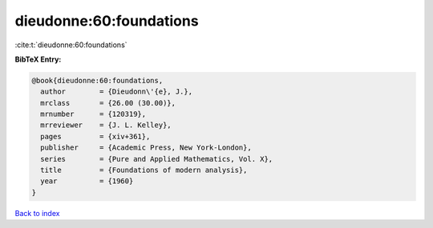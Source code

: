 dieudonne:60:foundations
========================

:cite:t:`dieudonne:60:foundations`

**BibTeX Entry:**

.. code-block:: bibtex

   @book{dieudonne:60:foundations,
     author        = {Dieudonn\'{e}, J.},
     mrclass       = {26.00 (30.00)},
     mrnumber      = {120319},
     mrreviewer    = {J. L. Kelley},
     pages         = {xiv+361},
     publisher     = {Academic Press, New York-London},
     series        = {Pure and Applied Mathematics, Vol. X},
     title         = {Foundations of modern analysis},
     year          = {1960}
   }

`Back to index <../By-Cite-Keys.html>`__
